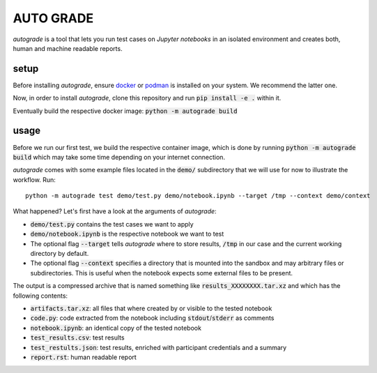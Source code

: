
.. _auto-grade:

==========
AUTO GRADE
==========

*autograde* is a tool that lets you run test cases on *Jupyter notebooks* in an isolated environment and creates both, human and machine readable reports.


setup
-----

Before installing *autograde*, ensure `docker <https://www.docker.com/>`_ or `podman <https://podman.io/>`_ is installed on your system. We recommend the latter one.

Now, in order to install *autograde*, clone this repository and run :code:`pip install -e .` within it.

Eventually build the respective docker image: :code:`python -m autograde build`


usage
-----

Before we run our first test, we build the respective container image, which is done by running :code:`python -m autograde build` which may take some time depending on your internet connection.

*autograde* comes with some example files located in the :code:`demo/` subdirectory that we will use for now to illustrate the workflow. Run:

::

    python -m autograde test demo/test.py demo/notebook.ipynb --target /tmp --context demo/context

What happened? Let's first have a look at the arguments of *autograde*:

* :code:`demo/test.py` contains the test cases we want to apply
* :code:`demo/notebook.ipynb` is the respective notebook we want to test
* The optional flag :code:`--target` tells *autograde* where to store results, :code:`/tmp` in our case and the current working directory by default.
* The optional flag :code:`--context` specifies a directory that is mounted into the sandbox and may arbitrary files or subdirectories. This is useful when the notebook expects some external files to be present.

The output is a compressed archive that is named something like :code:`results_XXXXXXXX.tar.xz` and which has the following contents:

* :code:`artifacts.tar.xz`: all files that where created by or visible to the tested notebook
* :code:`code.py`: code extracted from the notebook including :code:`stdout`/:code:`stderr` as comments
* :code:`notebook.ipynb`: an identical copy of the tested notebook
* :code:`test_results.csv`: test results
* :code:`test_restults.json`: test results, enriched with participant credentials and a summary
* :code:`report.rst`: human readable report
